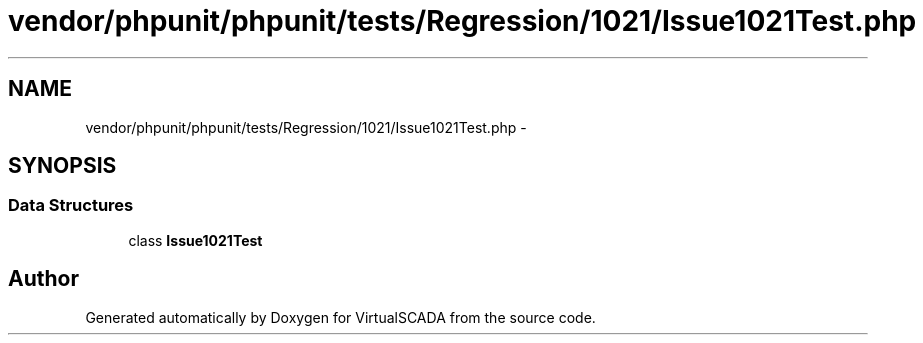 .TH "vendor/phpunit/phpunit/tests/Regression/1021/Issue1021Test.php" 3 "Tue Apr 14 2015" "Version 1.0" "VirtualSCADA" \" -*- nroff -*-
.ad l
.nh
.SH NAME
vendor/phpunit/phpunit/tests/Regression/1021/Issue1021Test.php \- 
.SH SYNOPSIS
.br
.PP
.SS "Data Structures"

.in +1c
.ti -1c
.RI "class \fBIssue1021Test\fP"
.br
.in -1c
.SH "Author"
.PP 
Generated automatically by Doxygen for VirtualSCADA from the source code\&.
